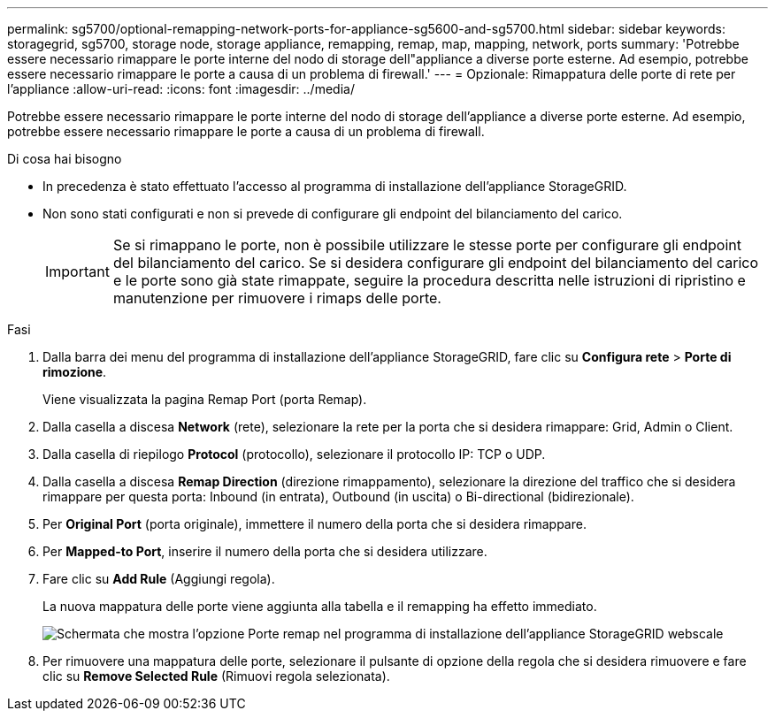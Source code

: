 ---
permalink: sg5700/optional-remapping-network-ports-for-appliance-sg5600-and-sg5700.html 
sidebar: sidebar 
keywords: storagegrid, sg5700, storage node, storage appliance, remapping, remap, map, mapping, network, ports 
summary: 'Potrebbe essere necessario rimappare le porte interne del nodo di storage dell"appliance a diverse porte esterne. Ad esempio, potrebbe essere necessario rimappare le porte a causa di un problema di firewall.' 
---
= Opzionale: Rimappatura delle porte di rete per l'appliance
:allow-uri-read: 
:icons: font
:imagesdir: ../media/


[role="lead"]
Potrebbe essere necessario rimappare le porte interne del nodo di storage dell'appliance a diverse porte esterne. Ad esempio, potrebbe essere necessario rimappare le porte a causa di un problema di firewall.

.Di cosa hai bisogno
* In precedenza è stato effettuato l'accesso al programma di installazione dell'appliance StorageGRID.
* Non sono stati configurati e non si prevede di configurare gli endpoint del bilanciamento del carico.
+

IMPORTANT: Se si rimappano le porte, non è possibile utilizzare le stesse porte per configurare gli endpoint del bilanciamento del carico. Se si desidera configurare gli endpoint del bilanciamento del carico e le porte sono già state rimappate, seguire la procedura descritta nelle istruzioni di ripristino e manutenzione per rimuovere i rimaps delle porte.



.Fasi
. Dalla barra dei menu del programma di installazione dell'appliance StorageGRID, fare clic su *Configura rete* > *Porte di rimozione*.
+
Viene visualizzata la pagina Remap Port (porta Remap).

. Dalla casella a discesa *Network* (rete), selezionare la rete per la porta che si desidera rimappare: Grid, Admin o Client.
. Dalla casella di riepilogo *Protocol* (protocollo), selezionare il protocollo IP: TCP o UDP.
. Dalla casella a discesa *Remap Direction* (direzione rimappamento), selezionare la direzione del traffico che si desidera rimappare per questa porta: Inbound (in entrata), Outbound (in uscita) o Bi-directional (bidirezionale).
. Per *Original Port* (porta originale), immettere il numero della porta che si desidera rimappare.
. Per *Mapped-to Port*, inserire il numero della porta che si desidera utilizzare.
. Fare clic su *Add Rule* (Aggiungi regola).
+
La nuova mappatura delle porte viene aggiunta alla tabella e il remapping ha effetto immediato.

+
image::../media/remap_ports.gif[Schermata che mostra l'opzione Porte remap nel programma di installazione dell'appliance StorageGRID webscale]

. Per rimuovere una mappatura delle porte, selezionare il pulsante di opzione della regola che si desidera rimuovere e fare clic su *Remove Selected Rule* (Rimuovi regola selezionata).

